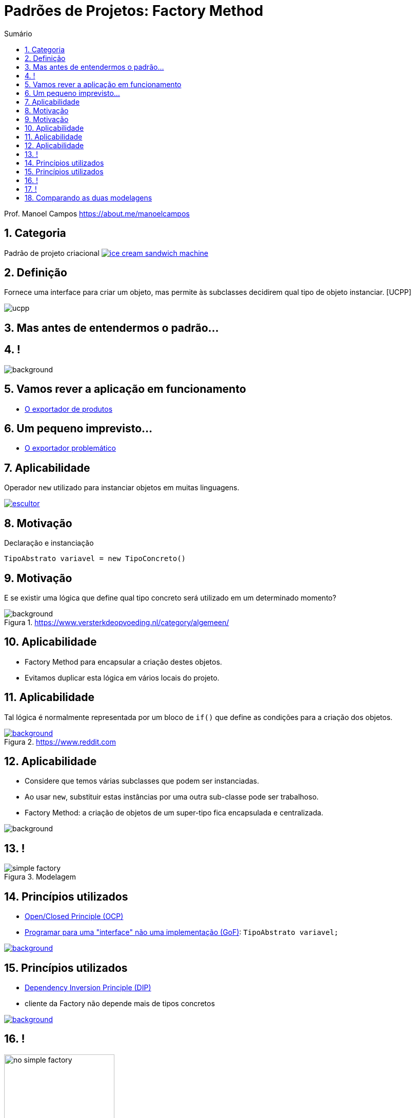 :revealjsdir: https://cdnjs.cloudflare.com/ajax/libs/reveal.js/3.8.0/
//:revealjsdir: https://cdnjs.com/libraries/reveal.js/3.8.0
:revealjs_slideNumber: true
:source-highlighter: highlightjs
:icons: font
:allow-uri-read:
:imagesdir: ../../images
:stylesheet: ../../adoc-golo.css
:customcss: ../../slides-base.css
:numbered:
:toc: left
:toc-title: Sumário
:toclevels: 5

ifdef::env-github[]
//Exibe ícones para os blocos como NOTE e IMPORTANT no GitHub

:caution-caption: :fire:
:important-caption: :exclamation:
:note-caption: :paperclip:
:tip-caption: :bulb:
:warning-caption: :warning:
endif::[]

:chapter-label:
:listing-caption: Listagem
:figure-caption: Figura

//Transição para todos os slides // none/fade/slide/convex/concave/zoom
//:revealjs_transition: 'zoom'

//https://github.com/hakimel/reveal.js#theming
:revealjs_theme: league

= Padrões de Projetos: Factory Method

Prof. Manoel Campos https://about.me/manoelcampos

[transition=zoom]
== Categoria

Padrão de projeto criacional image:ice-cream-sandwich-machine.gif[title=https://twistedsifter.com, link=https://twistedsifter.com/category/angifs/page/6/]

[transition=fade]
== Definição

Fornece uma interface para criar um objeto, mas permite às subclasses decidirem qual tipo de objeto instanciar. [UCPP]

image:ucpp.jpg[size=contain]

[transition=fade]
== Mas antes de entendermos o padrão...

[transition=fade]
== !

image::patterns/criacionais/exportador-simple-factory.png[background, size=contain]

[transition=fade]
== Vamos rever a aplicação em funcionamento

- https://github.com/manoelcampos/padroes-projetos/blob/master/criacionais/simple-factory/exportador-simple-factory[O exportador de produtos]

[transition=fade]
== Um pequeno imprevisto...

- https://github.com/manoelcampos/padroes-projetos/tree/master/criacionais/factory-method/exportador-problematico[O exportador problemático]

[transition=zoom]
== Aplicabilidade

[%step]
Operador `new` utilizado para instanciar objetos em muitas linguagens.

image:patterns/criacionais/escultor.gif[title=https://www.pnggif.com, link=https://www.pnggif.com/animation/work-gif-270105]

[transition=fade]
== Motivação

Declaração e instanciação
[source,java]
----
TipoAbstrato variavel = new TipoConcreto()
----

[transition=fade, background-opacity=0.4]
== Motivação

E se existir uma lógica que define qual tipo concreto será utilizado em um determinado momento? 

image::woman-thinking.jpg[background, title=https://www.versterkdeopvoeding.nl/category/algemeen/]

[transition=zoom]
== Aplicabilidade

[%step]
- Factory Method para encapsular a criação destes objetos. 
- Evitamos duplicar esta lógica em vários locais do projeto. 

[transition=fade, background-opacity=0.3]
== Aplicabilidade

Tal lógica é normalmente representada por um bloco de `if()` que define as condições para a criação dos objetos.

image::hadouken_if.jpg[background, title=https://www.reddit.com, link=https://www.reddit.com/r/ProgrammerHumor/comments/27yykv/indent_hadouken/]

[transition=fade, background-opacity=0.2]
== Aplicabilidade

[%step]
- Considere que temos várias subclasses que podem ser instanciadas.
- Ao usar `new`, substituir estas instâncias por uma outra sub-classe pode ser trabalhoso. 
- Factory Method: a criação de objetos de um super-tipo fica encapsulada e centralizada.

image::subclass-superclass.png[background, size=contain]

== !

.Modelagem
image::patterns/criacionais/simple-factory.png[]

[transition=zoom, background-opacity=0.4]
== Princípios utilizados

[%step]
- https://en.wikipedia.org/wiki/Open–closed_principle[Open/Closed Principle (OCP)]
- https://tuhrig.de/programming-to-an-interface/[Programar para uma "interface" não uma implementação (GoF)]: `TipoAbstrato variavel;`

image::recommendations.jpg[background, size=contain, text=https://www.smart-energy.com, link=https://www.smart-energy.com/industry-sectors/smart-energy/five-key-recommendations-for-the-sustainable-energy-sector-growth-in-mena/]

[transition=fade, background-opacity=0.4]
== Princípios utilizados

[%step]
- https://en.wikipedia.org/wiki/Dependency_inversion_principle[Dependency Inversion Principle (DIP)]
- cliente da Factory não depende mais de tipos concretos

image::recommendations.jpg[background, size=contain, text=https://www.smart-energy.com, link=https://www.smart-energy.com/industry-sectors/smart-energy/five-key-recommendations-for-the-sustainable-energy-sector-growth-in-mena/]

[transition=fade]
== !

.Dependências com a NÃO utilização da Factory Method
image::patterns/criacionais/no-simple-factory.png[width="50%"]

[transition=fade]
== !

.Usando a Factory Method (classe SimpleFactory omitida)
image::patterns/criacionais/simple-factory-dip.png[width="50%"]

== Comparando as duas modelagens

!===
| Sem a factory image:patterns/criacionais/no-simple-factory.png[] | Com a factory (classe SimpleFactory omitida) image:patterns/criacionais/simple-factory-dip.png[]
!===